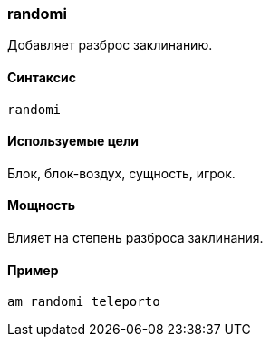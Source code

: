 === randomi

Добавляет разброс заклинанию.

==== Синтаксис
`randomi`

==== Используемые цели
Блок, блок-воздух, сущность, игрок.

==== Мощность
Влияет на степень разброса заклинания.

==== Пример
`am randomi teleporto`